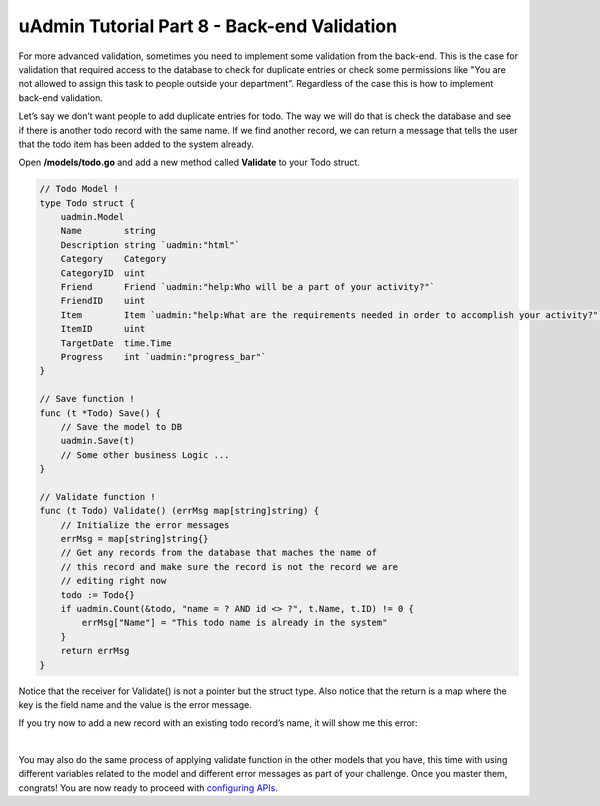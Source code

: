 uAdmin Tutorial Part 8 - Back-end Validation
============================================
For more advanced validation, sometimes you need to implement some validation from the back-end. This is the case for validation that required access to the database to check for duplicate entries or check some permissions like "You are not allowed to assign this task to people outside your department”. Regardless of the case this is how to implement back-end validation.

Let’s say we don’t want people to add duplicate entries for todo. The way we will do that is check the database and see if there is another todo record with the same name. If we find another record, we can return a message that tells the user that the todo item has been added to the system already.

Open **/models/todo.go** and add a new method called **Validate** to your Todo struct.

.. code-block:: go

    // Todo Model !
    type Todo struct {
        uadmin.Model
        Name        string
        Description string `uadmin:"html"`
        Category    Category
        CategoryID  uint
        Friend      Friend `uadmin:"help:Who will be a part of your activity?"`
        FriendID    uint
        Item        Item `uadmin:"help:What are the requirements needed in order to accomplish your activity?"`
        ItemID      uint
        TargetDate  time.Time
        Progress    int `uadmin:"progress_bar"`
    }

    // Save function !
    func (t *Todo) Save() {
        // Save the model to DB
        uadmin.Save(t)
        // Some other business Logic ...
    }

    // Validate function !
    func (t Todo) Validate() (errMsg map[string]string) {
        // Initialize the error messages
        errMsg = map[string]string{}
        // Get any records from the database that maches the name of
        // this record and make sure the record is not the record we are
        // editing right now
        todo := Todo{}
        if uadmin.Count(&todo, "name = ? AND id <> ?", t.Name, t.ID) != 0 {
            errMsg["Name"] = "This todo name is already in the system"
        }
        return errMsg
    }

Notice that the receiver for Validate() is not a pointer but the struct type. Also notice that the return is a map where the key is the field name and the value is the error message.

If you try now to add a new record with an existing todo record’s name, it will show me this error:

.. image:: assets/todobackendvalidate.png
   :align: center

|

You may also do the same process of applying validate function in the other models that you have, this time with using different variables related to the model and different error messages as part of your challenge. Once you master them, congrats! You are now ready to proceed with `configuring APIs`_.

.. _configuring APIs: https://uadmin-docs.readthedocs.io/en/latest/tutorial/part9.html
